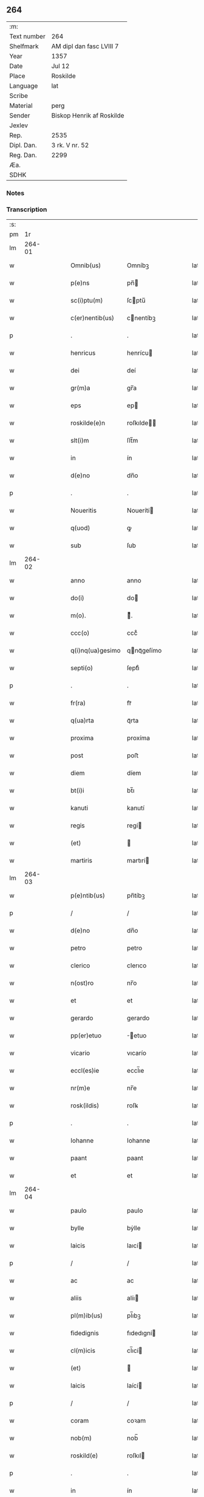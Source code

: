 ** 264
| :m:         |                           |
| Text number | 264                       |
| Shelfmark   | AM dipl dan fasc LVIII 7  |
| Year        | 1357                      |
| Date        | Jul 12                    |
| Place       | Roskilde                  |
| Language    | lat                       |
| Scribe      |                           |
| Material    | perg                      |
| Sender      | Biskop Henrik af Roskilde |
| Jexlev      |                           |
| Rep.        | 2535                      |
| Dipl. Dan.  | 3 rk. V nr. 52            |
| Reg. Dan.   | 2299                      |
| Æa.         |                           |
| SDHK        |                           |

*** Notes


*** Transcription
| :s: |        |   |   |   |   |                   |             |   |   |   |   |     |   |   |    |               |
| pm  |     1r |   |   |   |   |                   |             |   |   |   |   |     |   |   |    |               |
| lm  | 264-01 |   |   |   |   |                   |             |   |   |   |   |     |   |   |    |               |
| w   |        |   |   |   |   | Omnib(us)         | Omníbꝫ      |   |   |   |   | lat |   |   |    |        264-01 |
| w   |        |   |   |   |   | p(e)ns            | pn̅         |   |   |   |   | lat |   |   |    |        264-01 |
| w   |        |   |   |   |   | sc(i)ptu(m)       | ſcptu̅      |   |   |   |   | lat |   |   |    |        264-01 |
| w   |        |   |   |   |   | c(er)nentib(us)   | cnentíbꝫ   |   |   |   |   | lat |   |   |    |        264-01 |
| p   |        |   |   |   |   | .                 | .           |   |   |   |   | lat |   |   |    |        264-01 |
| w   |        |   |   |   |   | henricus          | henrícu    |   |   |   |   | lat |   |   |    |        264-01 |
| w   |        |   |   |   |   | dei               | deí         |   |   |   |   | lat |   |   |    |        264-01 |
| w   |        |   |   |   |   | gr(m)a            | gr̅a         |   |   |   |   | lat |   |   |    |        264-01 |
| w   |        |   |   |   |   | eps               | ep         |   |   |   |   | lat |   |   |    |        264-01 |
| w   |        |   |   |   |   | roskilde(e)n      | roſkılde̅   |   |   |   |   | lat |   |   |    |        264-01 |
| w   |        |   |   |   |   | slt(i)m           | ſlt̅m        |   |   |   |   | lat |   |   |    |        264-01 |
| w   |        |   |   |   |   | in                | ín          |   |   |   |   | lat |   |   |    |        264-01 |
| w   |        |   |   |   |   | d(e)no            | dn̅o         |   |   |   |   | lat |   |   |    |        264-01 |
| p   |        |   |   |   |   | .                 | .           |   |   |   |   | lat |   |   |    |        264-01 |
| w   |        |   |   |   |   | Noueritis         | Nouerítí   |   |   |   |   | lat |   |   |    |        264-01 |
| w   |        |   |   |   |   | q(uod)            | ꝙ           |   |   |   |   | lat |   |   |    |        264-01 |
| w   |        |   |   |   |   | sub               | ſub         |   |   |   |   | lat |   |   |    |        264-01 |
| lm  | 264-02 |   |   |   |   |                   |             |   |   |   |   |     |   |   |    |               |
| w   |        |   |   |   |   | anno              | anno        |   |   |   |   | lat |   |   |    |        264-02 |
| w   |        |   |   |   |   | do(i)             | do         |   |   |   |   | lat |   |   |    |        264-02 |
| w   |        |   |   |   |   | m(o).             | ͦ.          |   |   |   |   | lat |   |   |    |        264-02 |
| w   |        |   |   |   |   | ccc(o)            | cccͦ         |   |   |   |   | lat |   |   |    |        264-02 |
| w   |        |   |   |   |   | q(i)nq(ua)gesimo  | qnqᷓgeſímo  |   |   |   |   | lat |   |   |    |        264-02 |
| w   |        |   |   |   |   | septi(o)          | ſeptıͦ       |   |   |   |   | lat |   |   |    |        264-02 |
| p   |        |   |   |   |   | .                 | .           |   |   |   |   | lat |   |   |    |        264-02 |
| w   |        |   |   |   |   | fr(ra)            | frᷓ          |   |   |   |   | lat |   |   |    |        264-02 |
| w   |        |   |   |   |   | q(ua)rta          | qᷓrta        |   |   |   |   | lat |   |   |    |        264-02 |
| w   |        |   |   |   |   | proxima           | proxíma     |   |   |   |   | lat |   |   |    |        264-02 |
| w   |        |   |   |   |   | post              | poﬅ         |   |   |   |   | lat |   |   |    |        264-02 |
| w   |        |   |   |   |   | diem              | díem        |   |   |   |   | lat |   |   |    |        264-02 |
| w   |        |   |   |   |   | bt(i)i            | bt̅ı         |   |   |   |   | lat |   |   |    |        264-02 |
| w   |        |   |   |   |   | kanuti            | kanutí      |   |   |   |   | lat |   |   |    |        264-02 |
| w   |        |   |   |   |   | regis             | regí       |   |   |   |   | lat |   |   |    |        264-02 |
| w   |        |   |   |   |   | (et)              |            |   |   |   |   | lat |   |   |    |        264-02 |
| w   |        |   |   |   |   | martiris          | martırí    |   |   |   |   | lat |   |   |    |        264-02 |
| lm  | 264-03 |   |   |   |   |                   |             |   |   |   |   |     |   |   |    |               |
| w   |        |   |   |   |   | p(e)ntib(us)      | pn̅tíbꝫ      |   |   |   |   | lat |   |   |    |        264-03 |
| p   |        |   |   |   |   | /                 | /           |   |   |   |   | lat |   |   |    |        264-03 |
| w   |        |   |   |   |   | d(e)no            | dn̅o         |   |   |   |   | lat |   |   |    |        264-03 |
| w   |        |   |   |   |   | petro             | petro       |   |   |   |   | lat |   |   |    |        264-03 |
| w   |        |   |   |   |   | clerico           | clerıco     |   |   |   |   | lat |   |   |    |        264-03 |
| w   |        |   |   |   |   | n(ost)ro          | nr̅o         |   |   |   |   | lat |   |   |    |        264-03 |
| w   |        |   |   |   |   | et                | et          |   |   |   |   | lat |   |   |    |        264-03 |
| w   |        |   |   |   |   | gerardo           | gerardo     |   |   |   |   | lat |   |   |    |        264-03 |
| w   |        |   |   |   |   | pp(er)etuo        | ̲etuo       |   |   |   |   | lat |   |   |    |        264-03 |
| w   |        |   |   |   |   | vicario           | vıcarío     |   |   |   |   | lat |   |   |    |        264-03 |
| w   |        |   |   |   |   | eccl(es)ie        | eccl̅ıe      |   |   |   |   | lat |   |   |    |        264-03 |
| w   |        |   |   |   |   | nr(m)e            | nr̅e         |   |   |   |   | lat |   |   |    |        264-03 |
| w   |        |   |   |   |   | rosk(ildis)       | roſꝃ        |   |   |   |   | lat |   |   |    |        264-03 |
| p   |        |   |   |   |   | .                 | .           |   |   |   |   | lat |   |   |    |        264-03 |
| w   |        |   |   |   |   | Iohanne           | Iohanne     |   |   |   |   | lat |   |   |    |        264-03 |
| w   |        |   |   |   |   | paant             | paant       |   |   |   |   | lat |   |   |    |        264-03 |
| w   |        |   |   |   |   | et                | et          |   |   |   |   | lat |   |   |    |        264-03 |
| lm  | 264-04 |   |   |   |   |                   |             |   |   |   |   |     |   |   |    |               |
| w   |        |   |   |   |   | paulo             | paulo       |   |   |   |   | lat |   |   |    |        264-04 |
| w   |        |   |   |   |   | bylle             | bẏlle       |   |   |   |   | lat |   |   |    |        264-04 |
| w   |        |   |   |   |   | laicis            | laıcí      |   |   |   |   | lat |   |   |    |        264-04 |
| p   |        |   |   |   |   | /                 | /           |   |   |   |   | lat |   |   |    |        264-04 |
| w   |        |   |   |   |   | ac                | ac          |   |   |   |   | lat |   |   |    |        264-04 |
| w   |        |   |   |   |   | aliis             | alíı       |   |   |   |   | lat |   |   |    |        264-04 |
| w   |        |   |   |   |   | pl(m)ib(us)       | pl̅ıbꝫ       |   |   |   |   | lat |   |   |    |        264-04 |
| w   |        |   |   |   |   | fidedignis        | fıdedıgní  |   |   |   |   | lat |   |   |    |        264-04 |
| w   |        |   |   |   |   | cl(m)icis         | cl̅ıcí      |   |   |   |   | lat |   |   |    |        264-04 |
| w   |        |   |   |   |   | (et)              |            |   |   |   |   | lat |   |   |    |        264-04 |
| w   |        |   |   |   |   | laicis            | laící      |   |   |   |   | lat |   |   |    |        264-04 |
| p   |        |   |   |   |   | /                 | /           |   |   |   |   | lat |   |   |    |        264-04 |
| w   |        |   |   |   |   | coram             | coꝛam       |   |   |   |   | lat |   |   |    |        264-04 |
| w   |        |   |   |   |   | nob(m)            | nob̅         |   |   |   |   | lat |   |   |    |        264-04 |
| w   |        |   |   |   |   | roskild(e)        | roſkıl     |   |   |   |   | lat |   |   |    |        264-04 |
| p   |        |   |   |   |   | .                 | .           |   |   |   |   | lat |   |   |    |        264-04 |
| w   |        |   |   |   |   | in                | ín          |   |   |   |   | lat |   |   |    |        264-04 |
| w   |        |   |   |   |   | domo              | domo        |   |   |   |   | lat |   |   |    |        264-04 |
| w   |        |   |   |   |   | ha                | ha          |   |   |   |   | lat |   |   |    |        264-04 |
| p   |        |   |   |   |   | /                 | /           |   |   |   |   | lat |   |   |    |        264-04 |
| lm  | 264-05 |   |   |   |   |                   |             |   |   |   |   |     |   |   |    |               |
| w   |        |   |   |   |   | bitac(i)onis      | bıtac̅onı   |   |   |   |   | lat |   |   |    |        264-05 |
| w   |        |   |   |   |   | nr(m)e            | nr̅e         |   |   |   |   | lat |   |   |    |        264-05 |
| p   |        |   |   |   |   | /                 | /           |   |   |   |   | lat |   |   |    |        264-05 |
| w   |        |   |   |   |   | ad                | ad          |   |   |   |   | lat |   |   |    |        264-05 |
| w   |        |   |   |   |   | hoc               | hoc         |   |   |   |   | lat |   |   |    |        264-05 |
| w   |        |   |   |   |   | sp(m)alit(er)     | ſp̅alıt     |   |   |   |   | lat |   |   |    |        264-05 |
| w   |        |   |   |   |   | (con)stitut(us)   | ꝯﬅítutꝰ     |   |   |   |   | lat |   |   |    |        264-05 |
| w   |        |   |   |   |   | vir               | vir         |   |   |   |   | lat |   |   |    |        264-05 |
| w   |        |   |   |   |   | ven(er)abl(m)is   | venabl̅ı   |   |   |   |   | lat |   |   |    |        264-05 |
| w   |        |   |   |   |   | d(omi)n(u)s       | dn̅         |   |   |   |   | lat |   |   |    |        264-05 |
| w   |        |   |   |   |   | Iohannes          | Iohanne    |   |   |   |   | lat |   |   |    |        264-05 |
| w   |        |   |   |   |   | kraac             | kraac       |   |   |   |   | lat |   |   |    |        264-05 |
| w   |        |   |   |   |   | decan(us)         | decanꝰ      |   |   |   |   | lat |   |   |    |        264-05 |
| w   |        |   |   |   |   | hafnensis         | hafnenſí   |   |   |   |   | lat |   |   |    |        264-05 |
| p   |        |   |   |   |   | /                 | /           |   |   |   |   | lat |   |   |    |        264-05 |
| lm  | 264-06 |   |   |   |   |                   |             |   |   |   |   |     |   |   |    |               |
| w   |        |   |   |   |   | d(e)no            | dn̅o         |   |   |   |   | lat |   |   |    |        264-06 |
| w   |        |   |   |   |   | nicholao          | nıcholao    |   |   |   |   | lat |   |   |    |        264-06 |
| w   |        |   |   |   |   | tuchonis          | tuchoní    |   |   |   |   | lat |   |   |    |        264-06 |
| w   |        |   |   |   |   | ca(e)n            | ca̅         |   |   |   |   | lat |   |   |    |        264-06 |
| p   |        |   |   |   |   | .                 | .           |   |   |   |   | lat |   |   |    |        264-06 |
| w   |        |   |   |   |   | n(ost)ro          | nr̅o         |   |   |   |   | lat |   |   |    |        264-06 |
| w   |        |   |   |   |   | rosk(ildis)       | roſꝃ        |   |   |   |   | lat |   |   |    |        264-06 |
| p   |        |   |   |   |   | .                 | .           |   |   |   |   | lat |   |   |    |        264-06 |
| w   |        |   |   |   |   | ex                | ex          |   |   |   |   | lat |   |   |    |        264-06 |
| w   |        |   |   |   |   | p(er)te           | p̲te         |   |   |   |   | lat |   |   |    |        264-06 |
| w   |        |   |   |   |   | cap(itu)li        | capl̅ı       |   |   |   |   | lat |   |   |    |        264-06 |
| p   |        |   |   |   |   | /                 | /           |   |   |   |   | lat |   |   |    |        264-06 |
| w   |        |   |   |   |   | bona              | bona        |   |   |   |   | lat |   |   |    |        264-06 |
| w   |        |   |   |   |   | sua               | ſua         |   |   |   |   | lat |   |   |    |        264-06 |
| w   |        |   |   |   |   | p(m)rimonialia    | p̅ꝛımoníalía |   |   |   |   | lat |   |   |    |        264-06 |
| w   |        |   |   |   |   | v(idelicet)       | vꝫ          |   |   |   |   | lat |   |   |    |        264-06 |
| p   |        |   |   |   |   | /                 | /           |   |   |   |   | lat |   |   |    |        264-06 |
| w   |        |   |   |   |   | t(er)ras          | tra       |   |   |   |   | lat |   |   |    |        264-06 |
| w   |        |   |   |   |   | cu(m)             | cu̅          |   |   |   |   | lat |   |   |    |        264-06 |
| w   |        |   |   |   |   | edificiis         | edıfícíí   |   |   |   |   | lat |   |   |    |        264-06 |
| lm  | 264-07 |   |   |   |   |                   |             |   |   |   |   |     |   |   |    |               |
| w   |        |   |   |   |   | et                | et          |   |   |   |   | lat |   |   |    |        264-07 |
| w   |        |   |   |   |   | singu(e)l         | ſıngul̅      |   |   |   |   | lat |   |   |    |        264-07 |
| w   |        |   |   |   |   | suis              | ſuí        |   |   |   |   | lat |   |   |    |        264-07 |
| w   |        |   |   |   |   | p(er)tinenciis    | p̲tínencií  |   |   |   |   | lat |   |   |    |        264-07 |
| p   |        |   |   |   |   | /                 | /           |   |   |   |   | lat |   |   |    |        264-07 |
| w   |        |   |   |   |   | in                | ín          |   |   |   |   | lat |   |   |    |        264-07 |
| w   |        |   |   |   |   | platea            | platea      |   |   |   |   | lat |   |   |    |        264-07 |
| w   |        |   |   |   |   | fori              | foꝛı        |   |   |   |   | lat |   |   |    |        264-07 |
| w   |        |   |   |   |   | ad                | ad          |   |   |   |   | lat |   |   |    |        264-07 |
| w   |        |   |   |   |   | orientem          | oꝛıentem    |   |   |   |   | lat |   |   |    |        264-07 |
| w   |        |   |   |   |   | a                 | a           |   |   |   |   | lat |   |   |    |        264-07 |
| w   |        |   |   |   |   | domo              | domo        |   |   |   |   | lat |   |   |    |        264-07 |
| w   |        |   |   |   |   | lapidea           | lapídea     |   |   |   |   | lat |   |   |    |        264-07 |
| w   |        |   |   |   |   | in                | ín          |   |   |   |   | lat |   |   |    |        264-07 |
| w   |        |   |   |   |   | q(ua)             | qᷓ           |   |   |   |   | lat |   |   |    |        264-07 |
| w   |        |   |   |   |   | nu(m)c            | nu̅c         |   |   |   |   | lat |   |   |    |        264-07 |
| w   |        |   |   |   |   | habitat           | habítat     |   |   |   |   | lat |   |   |    |        264-07 |
| w   |        |   |   |   |   | wer¦ner(us)       | wer¦nerꝰ    |   |   |   |   | lat |   |   |    | 264-07—264-08 |
| w   |        |   |   |   |   | dc(i)us           | dc̅u        |   |   |   |   | lat |   |   |    |        264-08 |
| w   |        |   |   |   |   | pundere           | pundere     |   |   |   |   | lat |   |   |    |        264-08 |
| w   |        |   |   |   |   | sita              | ſíta        |   |   |   |   | lat |   |   |    |        264-08 |
| w   |        |   |   |   |   | legauit           | legauít     |   |   |   |   | lat |   |   |    |        264-08 |
| w   |        |   |   |   |   | (et)              |            |   |   |   |   | lat |   |   |    |        264-08 |
| w   |        |   |   |   |   | scotauit          | ſcotauít    |   |   |   |   | lat |   |   |    |        264-08 |
| p   |        |   |   |   |   | /                 | /           |   |   |   |   | lat |   |   |    |        264-08 |
| w   |        |   |   |   |   | prout             | prout       |   |   |   |   | lat |   |   |    |        264-08 |
| w   |        |   |   |   |   | eciam             | ecíam       |   |   |   |   | lat |   |   |    |        264-08 |
| w   |        |   |   |   |   | nob(m)            | nob̅         |   |   |   |   | lat |   |   |    |        264-08 |
| w   |        |   |   |   |   | asseruit          | aſſeruít    |   |   |   |   | lat |   |   |    |        264-08 |
| w   |        |   |   |   |   | in                | ín          |   |   |   |   | lat |   |   |    |        264-08 |
| w   |        |   |   |   |   | testam(m)to       | teﬅam̅to     |   |   |   |   | lat |   |   |    |        264-08 |
| w   |        |   |   |   |   | suo               | ſuo         |   |   |   |   | lat |   |   |    |        264-08 |
| w   |        |   |   |   |   | ple               | ple         |   |   |   |   | lat |   |   |    |        264-08 |
| p   |        |   |   |   |   | /                 | /           |   |   |   |   | lat |   |   |    |        264-08 |
| lm  | 264-09 |   |   |   |   |                   |             |   |   |   |   |     |   |   |    |               |
| w   |        |   |   |   |   | ni(us)            | niꝰ         |   |   |   |   | lat |   |   |    |        264-09 |
| w   |        |   |   |   |   | (con)tineri       | ꝯtınerí     |   |   |   |   | lat |   |   |    |        264-09 |
| p   |        |   |   |   |   | .                 | .           |   |   |   |   | lat |   |   |    |        264-09 |
| w   |        |   |   |   |   | jta               | ȷta         |   |   |   |   | lat |   |   |    |        264-09 |
| w   |        |   |   |   |   | v(idelicet)       | vꝫ          |   |   |   |   | lat |   |   |    |        264-09 |
| p   |        |   |   |   |   | .                 | .           |   |   |   |   | lat |   |   |    |        264-09 |
| w   |        |   |   |   |   | q(uod)            | ꝙ           |   |   |   |   | lat |   |   |    |        264-09 |
| w   |        |   |   |   |   | quoad             | quoad       |   |   |   |   | lat |   |   | =  |        264-09 |
| w   |        |   |   |   |   | uixerit           | uıxerít     |   |   |   |   | lat |   |   | == |        264-09 |
| w   |        |   |   |   |   | Idem              | Idem        |   |   |   |   | lat |   |   |    |        264-09 |
| w   |        |   |   |   |   | do(us)            | doꝰ         |   |   |   |   | lat |   |   |    |        264-09 |
| w   |        |   |   |   |   | Ioh(m)es          | Ioh̅e       |   |   |   |   | lat |   |   |    |        264-09 |
| w   |        |   |   |   |   | kraac             | kraac       |   |   |   |   | lat |   |   |    |        264-09 |
| w   |        |   |   |   |   | reddit(us)        | reddítꝰ     |   |   |   |   | lat |   |   |    |        264-09 |
| w   |        |   |   |   |   | ip(m)or(um)       | ıp̅oꝝ        |   |   |   |   | lat |   |   |    |        264-09 |
| w   |        |   |   |   |   | bonor(um)         | bonoꝝ       |   |   |   |   | lat |   |   |    |        264-09 |
| w   |        |   |   |   |   | leuabit           | leuabít     |   |   |   |   | lat |   |   |    |        264-09 |
| w   |        |   |   |   |   | et                | et          |   |   |   |   | lat |   |   |    |        264-09 |
| w   |        |   |   |   |   | post              | poﬅ         |   |   |   |   | lat |   |   |    |        264-09 |
| lm  | 264-10 |   |   |   |   |                   |             |   |   |   |   |     |   |   |    |               |
| w   |        |   |   |   |   | morte(st)         | moꝛte̅       |   |   |   |   | lat |   |   |    |        264-10 |
| w   |        |   |   |   |   | suam              | ſuam        |   |   |   |   | lat |   |   |    |        264-10 |
| w   |        |   |   |   |   | de                | de          |   |   |   |   | lat |   |   |    |        264-10 |
| w   |        |   |   |   |   | ip(m)is           | ıp̅ı        |   |   |   |   | lat |   |   |    |        264-10 |
| w   |        |   |   |   |   | redditib(us)      | reddıtıbꝫ   |   |   |   |   | lat |   |   |    |        264-10 |
| w   |        |   |   |   |   | fiat              | fíat        |   |   |   |   | lat |   |   |    |        264-10 |
| w   |        |   |   |   |   | anniu(er)sariu(m) | anníuſaríu̅ |   |   |   |   | lat |   |   |    |        264-10 |
| w   |        |   |   |   |   | suu(m)            | ſuu̅         |   |   |   |   | lat |   |   |    |        264-10 |
| w   |        |   |   |   |   | a(m)nuatim        | a̅nuatí     |   |   |   |   | lat |   |   |    |        264-10 |
| p   |        |   |   |   |   | .                 | .           |   |   |   |   | lat |   |   |    |        264-10 |
| w   |        |   |   |   |   | due               | due         |   |   |   |   | lat |   |   |    |        264-10 |
| w   |        |   |   |   |   | p(er)tes          | p̲te        |   |   |   |   | lat |   |   |    |        264-10 |
| w   |        |   |   |   |   | reddituu(m)       | reddítuu̅    |   |   |   |   | lat |   |   |    |        264-10 |
| w   |        |   |   |   |   | ceda(m)t          | ceda̅t       |   |   |   |   | lat |   |   |    |        264-10 |
| lm  | 264-11 |   |   |   |   |                   |             |   |   |   |   |     |   |   |    |               |
| w   |        |   |   |   |   | cano(m)icis       | cano̅ıcı    |   |   |   |   | lat |   |   |    |        264-11 |
| w   |        |   |   |   |   | qui               | quı         |   |   |   |   | lat |   |   |    |        264-11 |
| w   |        |   |   |   |   | vigiliis          | vıgılíí    |   |   |   |   | lat |   |   |    |        264-11 |
| w   |        |   |   |   |   | (et)              |            |   |   |   |   | lat |   |   |    |        264-11 |
| w   |        |   |   |   |   | misẜ              | mıſẜ        |   |   |   |   | lat |   |   |    |        264-11 |
| w   |        |   |   |   |   | ai(n)ru(m)        | aı̅ru̅        |   |   |   |   | lat |   |   |    |        264-11 |
| w   |        |   |   |   |   | int(er)fueri(n)t  | ıntfuerı̅t  |   |   |   |   | lat |   |   |    |        264-11 |
| p   |        |   |   |   |   | /                 | /           |   |   |   |   | lat |   |   |    |        264-11 |
| w   |        |   |   |   |   | t(er)cia          | tcía       |   |   |   |   | lat |   |   |    |        264-11 |
| w   |        |   |   |   |   | aut(em)           | aut̅         |   |   |   |   | lat |   |   |    |        264-11 |
| w   |        |   |   |   |   | p(er)s            | p̲          |   |   |   |   | lat |   |   |    |        264-11 |
| w   |        |   |   |   |   | vicariis          | vıcaríí    |   |   |   |   | lat |   |   |    |        264-11 |
| w   |        |   |   |   |   | pp(er)etuis       | ̲etuí      |   |   |   |   | lat |   |   |    |        264-11 |
| w   |        |   |   |   |   | (et)              |            |   |   |   |   | lat |   |   |    |        264-11 |
| w   |        |   |   |   |   | (e)n              | n̅           |   |   |   |   | lat |   |   |    |        264-11 |
| w   |        |   |   |   |   | pp(er)etuis       | ̲etuí      |   |   |   |   | lat |   |   |    |        264-11 |
| lm  | 264-12 |   |   |   |   |                   |             |   |   |   |   |     |   |   |    |               |
| w   |        |   |   |   |   | existentib(us)    | exıﬅentıbꝫ  |   |   |   |   | lat |   |   |    |        264-12 |
| w   |        |   |   |   |   | in                | ín          |   |   |   |   | lat |   |   |    |        264-12 |
| w   |        |   |   |   |   | vigiliis          | vıgılíí    |   |   |   |   | lat |   |   |    |        264-12 |
| w   |        |   |   |   |   | debeatur          | debeatur    |   |   |   |   | lat |   |   |    |        264-12 |
| p   |        |   |   |   |   | .                 | .           |   |   |   |   | lat |   |   |    |        264-12 |
| w   |        |   |   |   |   | datu(m)           | datu̅        |   |   |   |   | lat |   |   |    |        264-12 |
| w   |        |   |   |   |   | sub               | ſub         |   |   |   |   | lat |   |   |    |        264-12 |
| w   |        |   |   |   |   | sigillo           | ſígíllo     |   |   |   |   | lat |   |   |    |        264-12 |
| w   |        |   |   |   |   | n(ost)ro          | nr̅o         |   |   |   |   | lat |   |   |    |        264-12 |
| w   |        |   |   |   |   | vna               | vna         |   |   |   |   | lat |   |   |    |        264-12 |
| w   |        |   |   |   |   | cu(m)             | cu̅          |   |   |   |   | lat |   |   |    |        264-12 |
| w   |        |   |   |   |   | sigillo           | ſígíllo     |   |   |   |   | lat |   |   |    |        264-12 |
| w   |        |   |   |   |   | d(omi)ni          | dn̅í         |   |   |   |   | lat |   |   |    |        264-12 |
| w   |        |   |   |   |   | Ioh(m)is          | Ioh̅ı       |   |   |   |   | lat |   |   |    |        264-12 |
| w   |        |   |   |   |   | kraac             | kraac       |   |   |   |   | lat |   |   |    |        264-12 |
| w   |        |   |   |   |   | sup(ra)¦d(i)c(t)i | ſupᷓ¦dc̅ı     |   |   |   |   | lat |   |   |    | 264-12—264-13 |
| w   |        |   |   |   |   | anno              | anno        |   |   |   |   | lat |   |   |    |        264-13 |
| w   |        |   |   |   |   | die               | díe         |   |   |   |   | lat |   |   |    |        264-13 |
| w   |        |   |   |   |   | (et)              |            |   |   |   |   | lat |   |   |    |        264-13 |
| w   |        |   |   |   |   | loco              | loco        |   |   |   |   | lat |   |   |    |        264-13 |
| w   |        |   |   |   |   | sup(ra)d(i)c(t)is | ſupᷓdc̅ı     |   |   |   |   | lat |   |   |    |        264-13 |
| p   |        |   |   |   |   | /                 | /           |   |   |   |   | lat |   |   |    |        264-13 |
| lm  | 264-14 |   |   |   |   |                   |             |   |   |   |   |     |   |   |    |               |
| w   |        |   |   |   |   | [3-05-052]        | [3-05-052]  |   |   |   |   | lat |   |   |    |        264-14 |
| :e: |        |   |   |   |   |                   |             |   |   |   |   |     |   |   |    |               |
